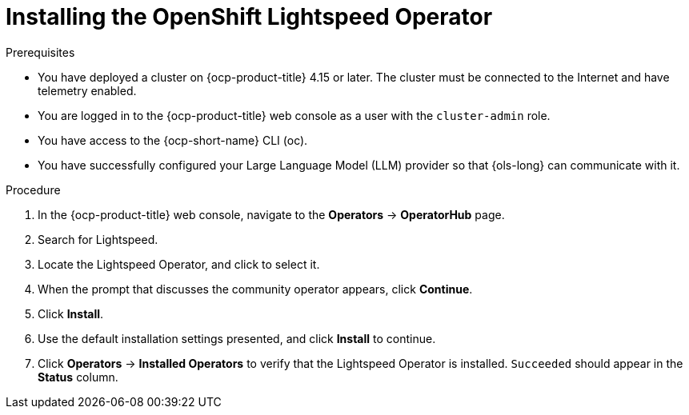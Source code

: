 :_mod-docs-content-type: PROCEDURE
[id="ols-installing-operator"]
= Installing the OpenShift Lightspeed Operator
:context: ols-installing-operator

.Prerequisites

* You have deployed a cluster on {ocp-product-title} 4.15 or later. The cluster must be connected to the Internet and have telemetry enabled.

* You are logged in to the {ocp-product-title} web console as a user with the `cluster-admin` role.

* You have access to the {ocp-short-name} CLI (oc).

* You have successfully configured your Large Language Model (LLM) provider so that {ols-long} can communicate with it.

.Procedure

. In the {ocp-product-title} web console, navigate to the *Operators* -> *OperatorHub* page.

. Search for Lightspeed.

. Locate the Lightspeed Operator, and click to select it.

. When the prompt that discusses the community operator appears, click *Continue*.

. Click *Install*.

. Use the default installation settings presented, and click *Install* to continue.

. Click *Operators* -> *Installed Operators* to verify that the Lightspeed Operator is installed. `Succeeded` should appear in the *Status* column.
